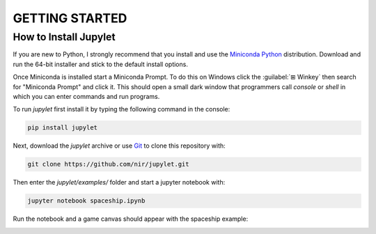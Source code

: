 GETTING STARTED
===============

How to Install Jupylet
----------------------

If you are new to Python, I strongly recommend that you install and use the
`Miniconda Python <https://docs.conda.io/en/latest/miniconda.html>`_
distribution. Download and run the 64-bit installer and stick to the default
install options.

Once Miniconda is installed start a Miniconda Prompt. To do this on Windows
click the :guilabel:`⊞ Winkey`  then search for "Miniconda Prompt" and
click it. This should open a small dark window that programmers call *console*
or *shell* in which you can enter commands and run programs.

To run *jupylet* first install it by typing the following command in the console:

.. code-block:: bash

    pip install jupylet

Next, download the *jupylet* archive or use `Git <https://git-scm.com/>`_ to clone this repository with:

.. code-block:: bash

    git clone https://github.com/nir/jupylet.git

Then enter the *jupylet/examples/* folder and start a jupyter notebook with:

.. code-block:: bash

    jupyter notebook spaceship.ipynb

Run the notebook and a game canvas should appear with the spaceship example:

.. image:: ../images/spaceship.gif

